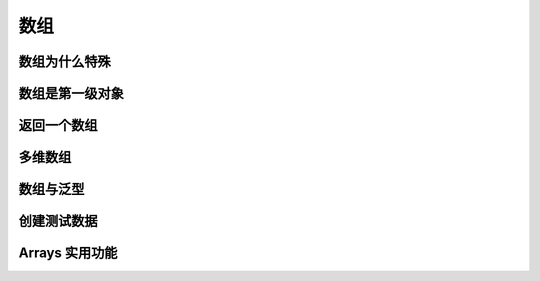 ====
数组
====

数组为什么特殊
--------------
数组是第一级对象
----------------
返回一个数组
------------
多维数组
--------
数组与泛型
-----------
创建测试数据
------------
Arrays 实用功能
----------------
